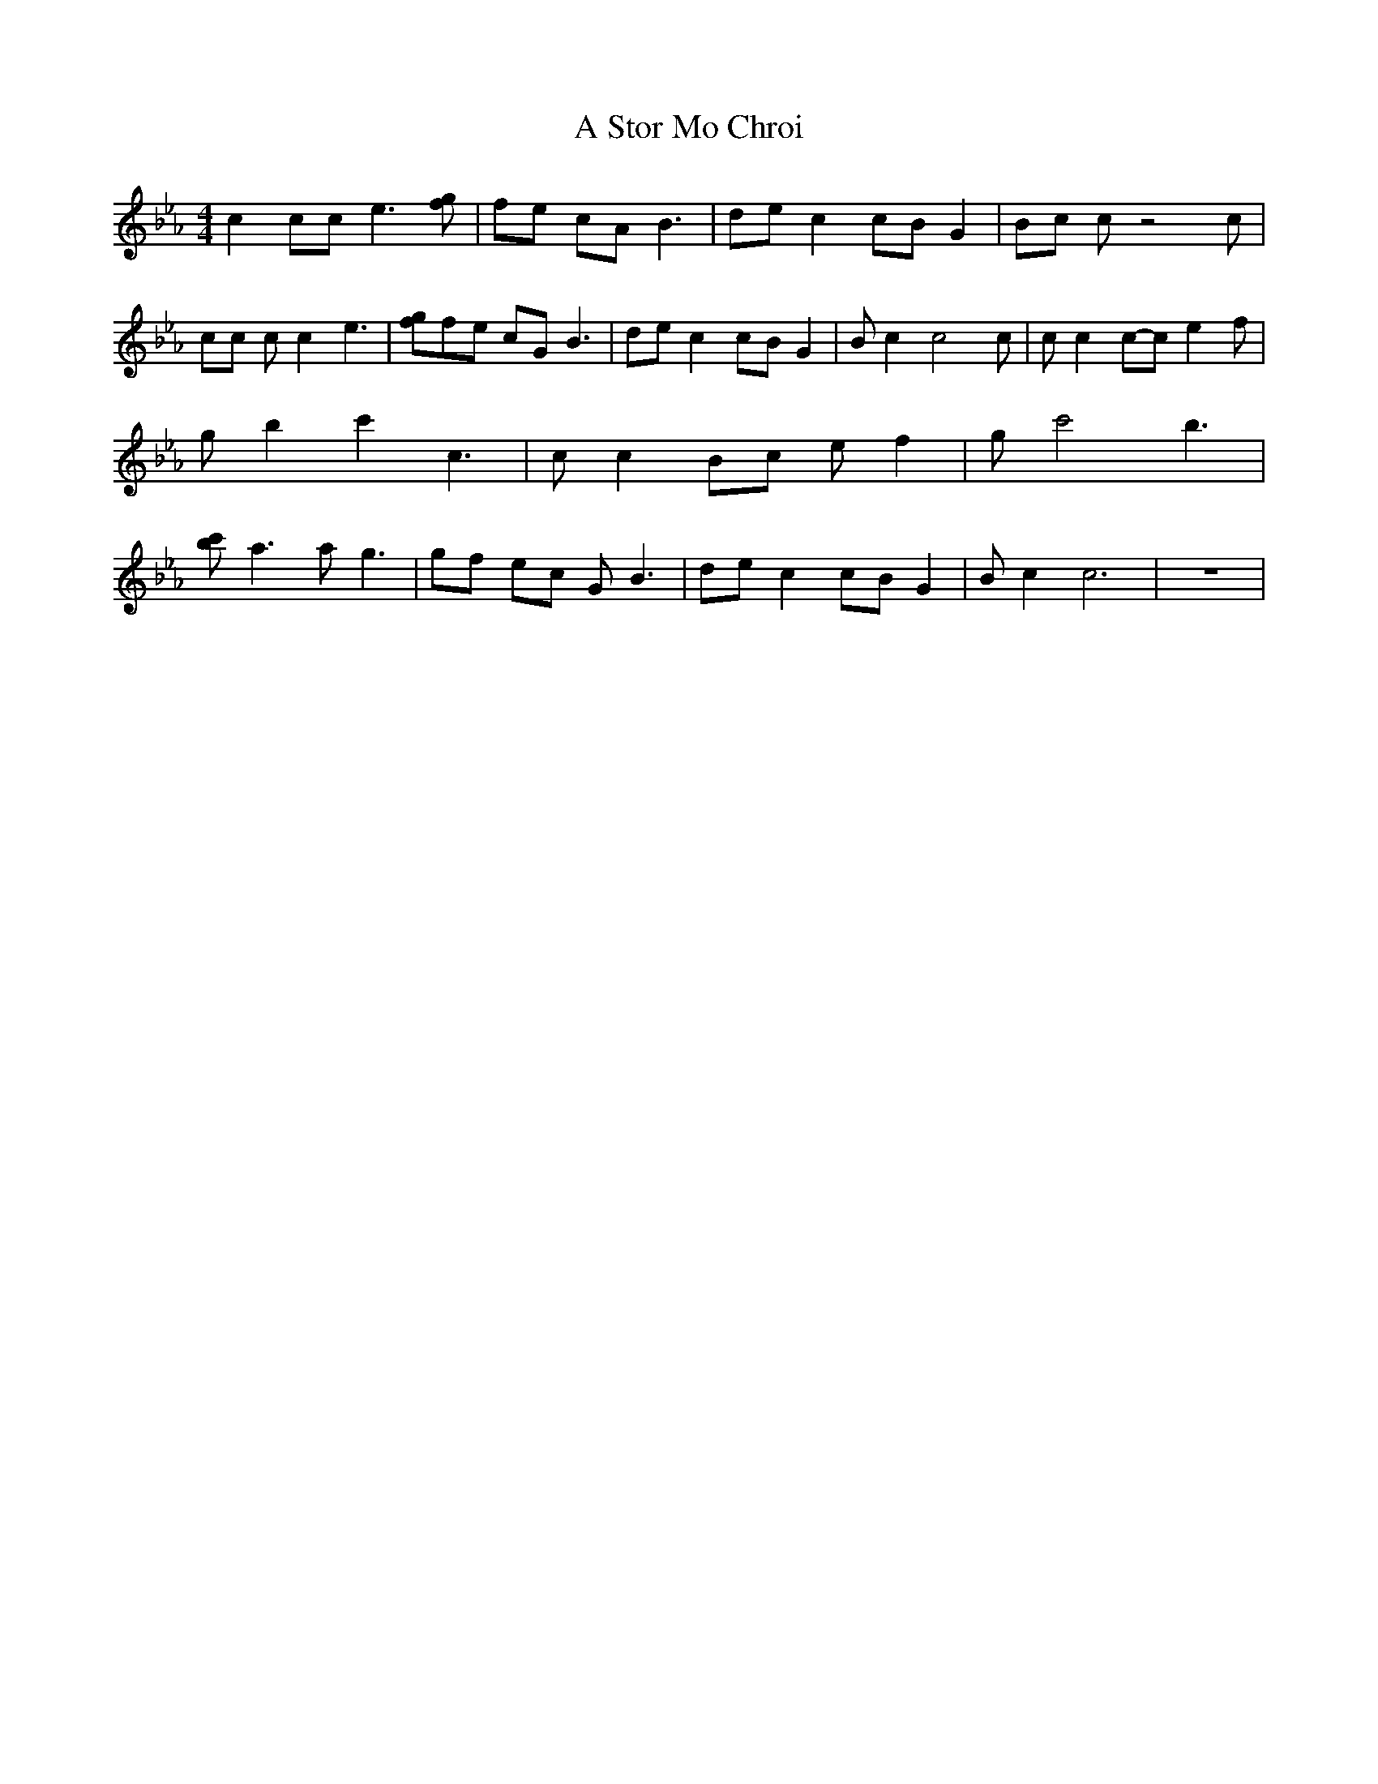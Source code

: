 % Generated more or less automatically by swtoabc by Erich Rickheit KSC
X:1
T:A Stor Mo Chroi
M:4/4
L:1/8
K:Eb
 c2 cc e3 [gf]| fe cA B3| de c2 cB G2| Bc c z4 c| cc c c2 e3| [gf]f-e cG B3|\
 de c2 cB G2| B c2 c4 c| c c2c-c e2 f| g b2 c'2 c3| c c2 Bc e f2-|\
 g c'4 b3| [c'b] a3 a g3| gf ec G B3| de c2 cB G2| B c2 c6| z8|


